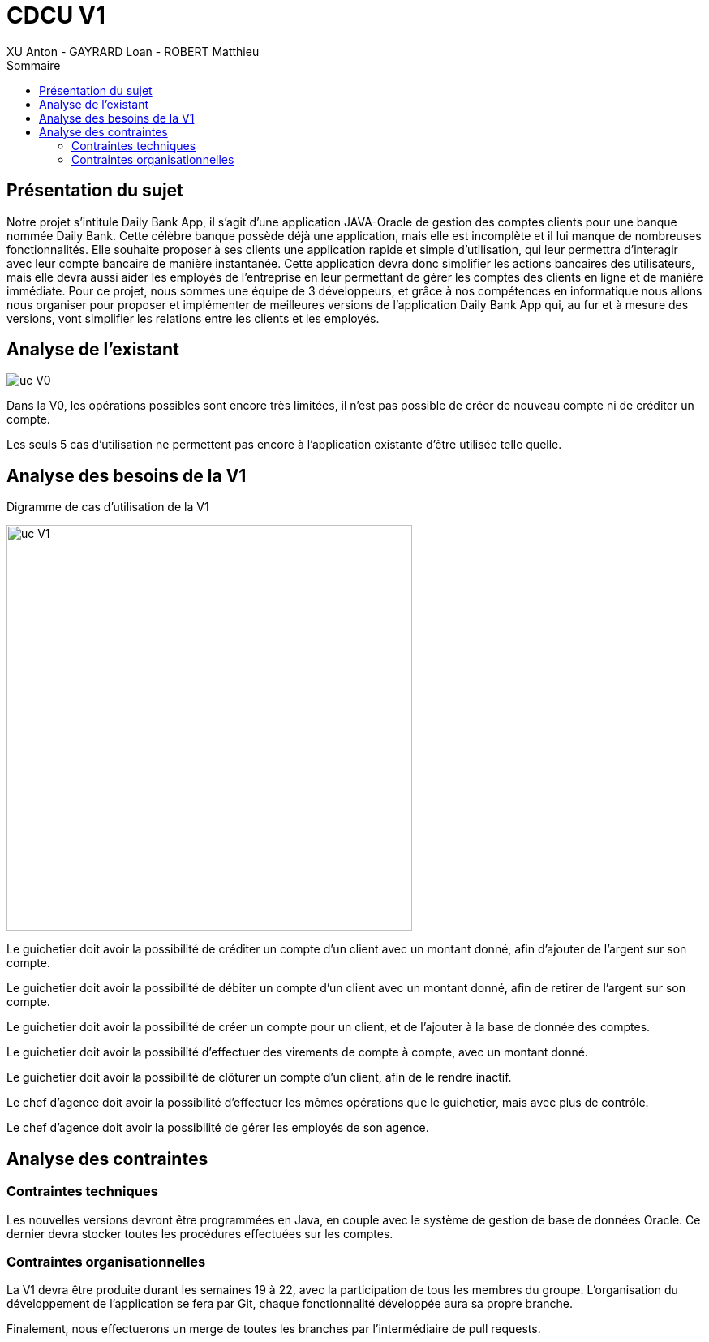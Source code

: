 = CDCU V1
XU Anton - GAYRARD Loan - ROBERT Matthieu
:toc:
:toc-title: Sommaire
:nofooter:

<<<

== Présentation du sujet

Notre projet s’intitule Daily Bank App, il s’agit d’une application JAVA-Oracle de gestion des comptes clients pour une banque nommée Daily Bank. Cette célèbre banque possède déjà une application, mais elle est incomplète et il lui manque de nombreuses fonctionnalités. Elle souhaite proposer à ses clients une application rapide et simple d’utilisation, qui leur permettra d’interagir avec leur compte bancaire de manière instantanée. Cette application devra donc simplifier les actions bancaires des utilisateurs, mais elle devra aussi aider les employés de l’entreprise en leur permettant de gérer les comptes des clients en ligne et de manière immédiate. Pour ce projet, nous sommes une équipe de 3 développeurs, et grâce à nos compétences en informatique nous allons nous organiser pour proposer et implémenter de meilleures versions de l’application Daily Bank App qui, au fur et à mesure des versions, vont simplifier les relations entre les clients et les employés.

<<<

== Analyse de l'existant

image::assets/ucv0.png[uc V0]

Dans la V0, les opérations possibles sont encore très limitées, il n'est pas possible de créer de nouveau compte ni de créditer un compte.

Les seuls 5 cas d'utilisation ne permettent pas encore à l'application existante d'être utilisée telle quelle.

<<<

== Analyse des besoins de la V1

Digramme de cas d'utilisation de la V1

image::assets/ucv1.png[uc V1, 500]

Le guichetier doit avoir la possibilité de créditer un compte d'un client avec un montant donné, afin d'ajouter de l'argent sur son compte.

Le guichetier doit avoir la possibilité de débiter un compte d'un client avec un montant donné, afin de retirer de l'argent sur son compte.

Le guichetier doit avoir la possibilité de créer un compte pour un client, et de l'ajouter à la base de donnée des comptes.

Le guichetier doit avoir la possibilité d'effectuer des virements de compte à compte, avec un montant donné.

Le guichetier doit avoir la possibilité de clôturer un compte d'un client, afin de le rendre inactif.

Le chef d'agence doit avoir la possibilité d'effectuer les mêmes opérations que le guichetier, mais avec plus de contrôle.

Le chef d'agence doit avoir la possibilité de gérer les employés de son agence.

<<<

== Analyse des contraintes

=== Contraintes techniques

Les nouvelles versions devront être programmées en Java, en couple avec le système de gestion de base de données Oracle. Ce dernier devra stocker toutes les procédures effectuées sur les comptes.

=== Contraintes organisationnelles

La V1 devra être produite durant les semaines 19 à 22, avec la participation de tous les membres du groupe.
L'organisation du développement de l'application se fera par Git, chaque fonctionnalité développée aura sa propre branche.

Finalement, nous effectuerons un merge de toutes les branches par l'intermédiaire de pull requests.
